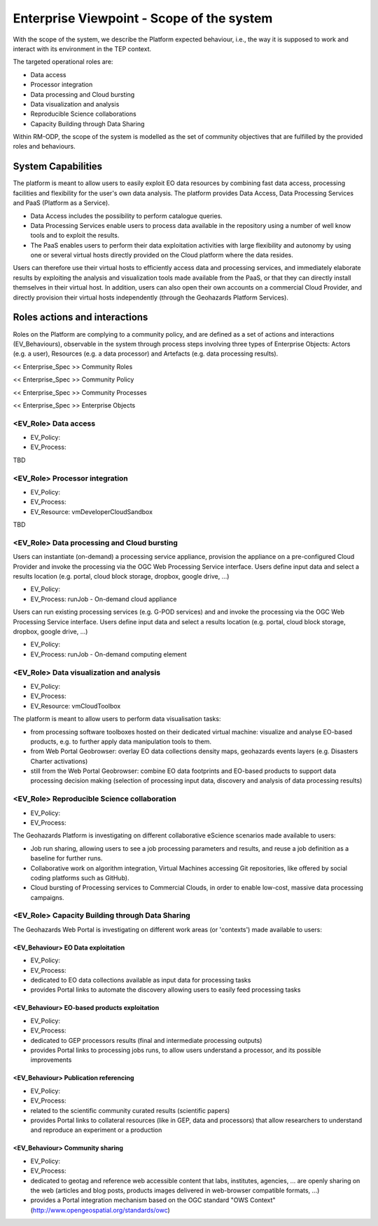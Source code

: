 Enterprise Viewpoint - Scope of the system
##########################################

With the scope of the system, we describe the Platform expected behaviour, i.e., the way it is supposed to work and interact with its environment in the TEP context.

The targeted operational roles are:

* Data access
* Processor integration
* Data processing and Cloud bursting
* Data visualization and analysis
* Reproducible Science collaborations
* Capacity Building through Data Sharing 

Within RM-ODP, the scope of the system is modelled as the set of community objectives that are fulfilled by the provided roles and behaviours.

System Capabilities
===================

The platform is meant to allow users to easily exploit EO data resources by combining fast data access, processing facilities and flexibility for the user's own data analysis. 
The platform provides Data Access, Data Processing Services and PaaS (Platform as a Service). 

* Data Access includes the possibility to perform catalogue queries. 
* Data Processing Services enable users to process data available in the repository using a number of well know tools and to exploit the results. 
* The PaaS enables users to perform their data exploitation activities with large flexibility and autonomy by using one or several virtual hosts directly provided on the Cloud platform where the data resides. 

Users can therefore use their virtual hosts to efficiently access data and processing services, and immediately elaborate results by exploiting the analysis and visualization tools made available from the PaaS, or that they can directly install themselves in their virtual host. 
In addition, users can also open their own accounts on a commercial Cloud Provider, and directly provision their virtual hosts independently (through the Geohazards Platform Services).

Roles actions and interactions
==============================

Roles on the Platform are complying to a community policy, and are defined as a set of actions and interactions (EV_Behaviours), observable in the system through process steps involving three types of Enterprise Objects: Actors (e.g. a user), Resources (e.g. a data processor) and Artefacts (e.g. data processing results).

<< Enterprise_Spec >>
Community Roles

<< Enterprise_Spec >>
Community Policy

<< Enterprise_Spec >>
Community Processes

<< Enterprise_Spec >>
Enterprise Objects

<EV_Role> Data access
---------------------

* EV_Policy:
* EV_Process:
TBD

<EV_Role> Processor integration
-------------------------------

* EV_Policy:
* EV_Process:
* EV_Resource: vmDeveloperCloudSandbox
TBD

<EV_Role> Data processing and Cloud bursting
--------------------------------------------

Users can instantiate (on-demand) a processing service appliance, provision the appliance on a pre-configured Cloud Provider and invoke the processing via the OGC Web Processing Service interface.
Users define input data and select a results location (e.g. portal, cloud block storage, dropbox, google drive, ...)

* EV_Policy:
* EV_Process: runJob - On-demand cloud appliance

.. uml::

       title runJob - On-demand cloud appliance
       actor endUser
       ' Boundary (view in MVC) Objects that interface with system actors   
       boundary geoBrowser 
       ' Entity (model in MVC): Objects representing system data
       ' model descriptions are delegated to the Information viewpoint
       ' Control (controller in MVC): Objects that mediate between boundaries and entities
       control processingServices
       control eoDataContext
       control cloudControler

       endUser <-> geoBrowser: interact
       geoBrowser -> processingServices: selectProcessor
       activate processingServices
       geoBrowser <-- processingServices: selected 
       deactivate processingServices

       geoBrowser -> eoDataContext: selectDatasets
       activate eoDataContext
       geoBrowser <-- eoDataContext: selected
       deactivate eoDataContext

       endUser -> geoBrowser: Allocate selected input data
       endUser -> geoBrowser: runJob

       geoBrowser -> cloudControler: provision Cloud appliance with processor and input data
       activate cloudControler
       cloudControler->cloudControler: validate request against user quota
       ref over cloudControler: warning if quota exceeded
       cloudControler --> userCloudStorage: Deliver results
       geoBrowser <-- cloudControler: Reference to results
       deactivate cloudControler

       endUser -> userCloudStorage: access generated EO-based products
       endUser -> geoBrowser: share generated eO-based products
      
Users can run existing processing services (e.g. G-POD services) and and invoke the processing via the OGC Web Processing Service interface.
Users define input data and select a results location (e.g. portal, cloud block storage, dropbox, google drive, ...)

* EV_Policy:
* EV_Process: runJob - On-demand computing element

.. uml::

       title runJob - On-demand computing element
       actor endUser
       ' Boundary (view in MVC) Objects that interface with system actors   
       boundary geoBrowser 
       ' Entity (model in MVC): Objects representing system data
       ' model descriptions are delegated to the Information viewpoint
       ' Control (controller in MVC): Objects that mediate between boundaries and entities
       control processingServices
       control eoDataContext
       control cloudControler

       endUser <-> geoBrowser: interact
       geoBrowser -> processingServices: selectProcessor
       activate processingServices
       geoBrowser <-- processingServices: selected 
       deactivate processingServices

       geoBrowser -> eoDataContext: selectDatasets
       activate eoDataContext
       geoBrowser <-- eoDataContext: selected
       deactivate eoDataContext

       endUser -> geoBrowser: Allocate selected input data
       endUser -> geoBrowser: runJob

       geoBrowser -> cloudControler: provision grid computing element with input data parameter
       activate cloudControler
       cloudControler->cloudControler: validate request against user quota
       ref over cloudControler: warning if quota exceeded
       cloudControler --> userCloudStorage: Deliver results
       geoBrowser <-- cloudControler: Reference to results
       deactivate cloudControler

       endUser -> userCloudStorage: access generated EO-based products
       endUser -> geoBrowser: share generated EO-based products

<EV_Role> Data visualization and analysis
-----------------------------------------

* EV_Policy:
* EV_Process:
* EV_Resource: vmCloudToolbox

The platform is meant to allow users to perform data visualisation tasks:

* from processing software toolboxes hosted on their dedicated virtual machine: visualize and analyse EO-based products, e.g. to further apply data manipulation tools to them.
* from Web Portal Geobrowser: overlay EO data collections density maps, geohazards events layers (e.g. Disasters Charter activations)
* still from the Web Portal Geobrowser: combine EO data footprints and EO-based products to support data processing decision making (selection of processing input data, discovery and analysis of data processing results)

<EV_Role> Reproducible Science collaboration
--------------------------------------------

* EV_Policy:
* EV_Process:

The Geohazards Platform is investigating on different collaborative eScience scenarios made available to users:

* Job run sharing, allowing users to see a job processing parameters and results, and reuse a job definition as a baseline for further runs. 
* Collaborative work on algorithm integration, Virtual Machines accessing Git repositories, like offered by social coding platforms such as GitHub).
* Cloud bursting of Processing services to Commercial Clouds, in order to enable low-cost, massive data processing campaigns.

<EV_Role> Capacity Building through Data Sharing
------------------------------------------------

The Geohazards Web Portal is investigating on different work areas (or 'contexts') made available to users:

<EV_Behaviour> EO Data exploitation
+++++++++++++++++++++++++++++++++++

* EV_Policy:
* EV_Process:

* dedicated to EO data collections available as input data for processing tasks
* provides Portal links to automate the discovery allowing users to easily feed processing tasks

<EV_Behaviour> EO-based products exploitation
+++++++++++++++++++++++++++++++++++++++++++++

* EV_Policy:
* EV_Process:

* dedicated to GEP processors results (final and intermediate processing outputs) 
* provides Portal links to processing jobs runs, to allow users understand a processor, and its possible improvements 

<EV_Behaviour> Publication referencing
++++++++++++++++++++++++++++++++++++++

* EV_Policy:
* EV_Process:

* related to the scientific community curated results (scientific papers)
* provides Portal links to collateral resources (like in GEP, data and processors) that allow researchers to understand and reproduce an experiment or a production

<EV_Behaviour> Community sharing
++++++++++++++++++++++++++++++++

* EV_Policy:
* EV_Process:

* dedicated to geotag and reference web accessible content that labs, institutes, agencies, ... are openly sharing on the web (articles and blog posts, products images delivered in web-browser compatible formats, ...)
* provides a Portal integration mechanism based on the OGC standard "OWS Context" (http://www.opengeospatial.org/standards/owc)

